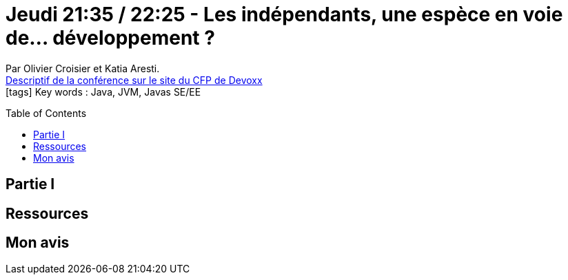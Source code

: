 = Jeudi 21:35 / 22:25 - Les indépendants, une espèce en voie de... développement ?
:toc:
:toclevels: 3
:toc-placement: preamble
:lb: pass:[<br> +]
:imagesdir: images
:icons: font
:source-highlighter: highlightjs

Par Olivier Croisier et Katia Aresti. +
https://cfp.devoxx.fr/2017/talk/XGR-9005/Les_independants_une_espece_en_voie_de_developpement[Descriptif de la conférence sur le site du CFP de Devoxx] +
icon:tags[] Key words : Java, JVM, Javas SE/EE

// ifdef::env-github[]
// https://www.youtube.com/watch?v=XXXXXX[vidéo de la présentation sur YouTube]
// endif::[]
// ifdef::env-browser[]
// video::XXXXXX[youtube, width=640, height=480]
// endif::[]


== Partie I



== Ressources



== Mon avis


